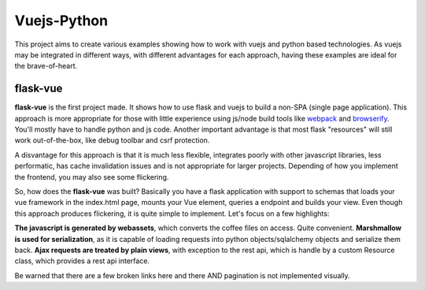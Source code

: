 Vuejs-Python
============

This project aims to create various examples showing how to work
with vuejs and python based technologies. As vuejs may be integrated
in different ways, with different advantages for each approach,
having these examples are ideal for the brave-of-heart.

flask-vue
---------

**flask-vue** is the first project made. It shows how to
use flask and vuejs to build a non-SPA (single page
application). This approach is more appropriate for
those with little experience using js/node build tools
like webpack_ and browserify_. You'll mostly have to
handle python and js code. Another important advantage
is that most flask "resources" will still work
out-of-the-box, like debug toolbar and csrf protection.

A disvantage for this approach is that it is much
less flexible, integrates poorly with other
javascript libraries, less performatic, has cache
invalidation issues and is not appropriate for
larger projects. Depending of how you implement
the frontend, you may also see some flickering.

So, how does the **flask-vue** was built? Basically
you have a flask application with support to schemas
that loads your vue framework in the index.html page,
mounts your Vue element, queries a endpoint and builds
your view. Even though this approach produces flickering,
it is quite simple to implement. Let's focus on a few
highlights:

**The javascript is generated by webassets**, which converts
the coffee files on access. Quite convenient.
**Marshmallow is used for serialization**, as it is capable
of loading requests into python objects/sqlalchemy objects and
serialize them back.
**Ajax requests are treated by plain views**, with exception
to the rest api, which is handle by a custom Resource class,
which provides a rest api interface.

Be warned that there are a few broken links here and there AND
pagination is not implemented visually.

.. _webpack: https://webpack.github.io/
.. _browserify: http://browserify.org/
